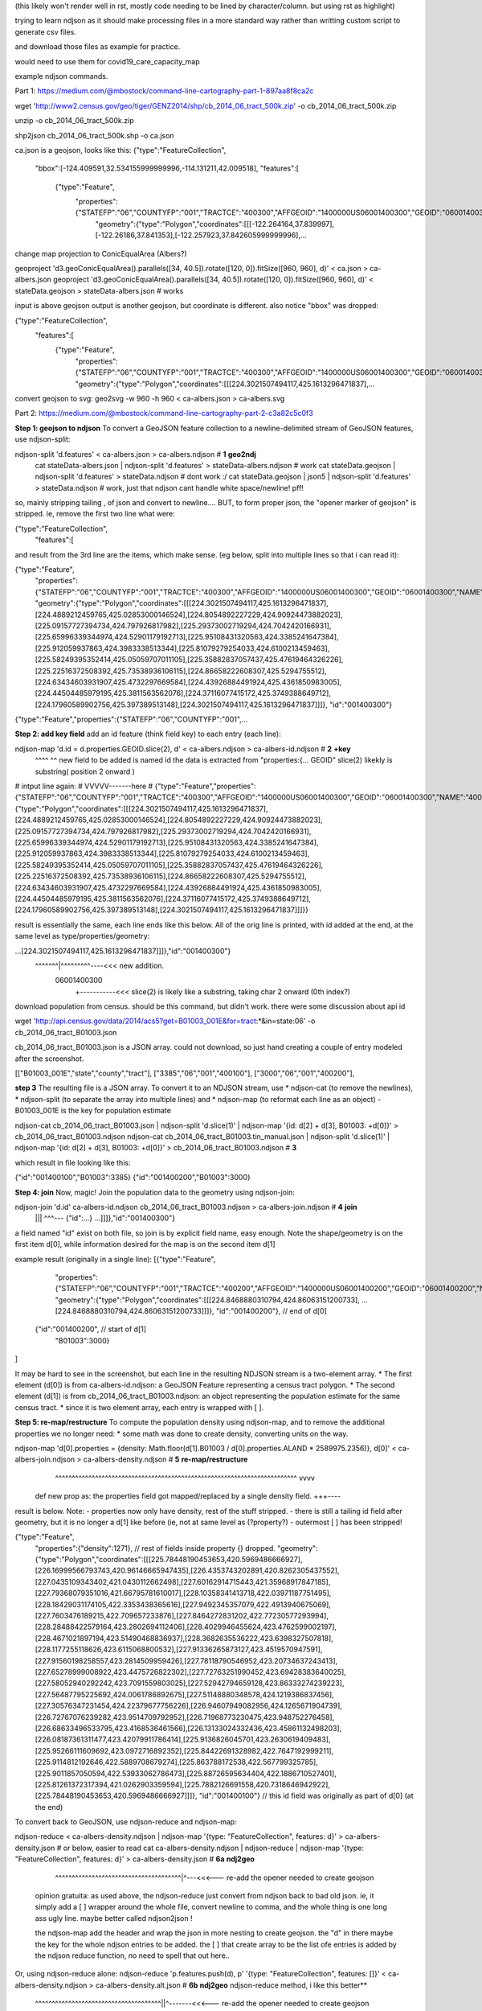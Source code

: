 (this likely won't render well in rst, mostly code needing to be lined by character/column.  but using rst as highlight)

trying to learn ndjson
as it should make processing files in a more standard way rather than writting custom script
to generate csv files.


and download those files as example for practice.

would need to use them for covid19_care_capacity_map



example ndjson commands.  

Part 1: https://medium.com/@mbostock/command-line-cartography-part-1-897aa8f8ca2c


wget 'http://www2.census.gov/geo/tiger/GENZ2014/shp/cb_2014_06_tract_500k.zip' -o cb_2014_06_tract_500k.zip

unzip -o cb_2014_06_tract_500k.zip

shp2json cb_2014_06_tract_500k.shp -o ca.json

ca.json is a geojson, looks like this:
{"type":"FeatureCollection",
 "bbox":[-124.409591,32.534155999999996,-114.131211,42.009518],
 "features":[
     {"type":"Feature",
      "properties":{"STATEFP":"06","COUNTYFP":"001","TRACTCE":"400300","AFFGEOID":"1400000US06001400300","GEOID":"06001400300","NAME":"4003","LSAD":"CT","ALAND":1105329,"AWATER":0},
       "geometry":{"type":"Polygon","coordinates":[[[-122.264164,37.839997],[-122.26186,37.841353],[-122.257923,37.842605999999996],...


change map projection to ConicEqualArea (Albers?)

geoproject 'd3.geoConicEqualArea().parallels([34, 40.5]).rotate([120, 0]).fitSize([960, 960], d)' < ca.json > ca-albers.json
geoproject 'd3.geoConicEqualArea().parallels([34, 40.5]).rotate([120, 0]).fitSize([960, 960], d)' < stateData.geojson > stateData-albers.json  # works

input is above geojson
output is another geojson, but coordinate is different.  also notice "bbox" was dropped:

{"type":"FeatureCollection",
 "features":[
     {"type":"Feature",
      "properties":{"STATEFP":"06","COUNTYFP":"001","TRACTCE":"400300","AFFGEOID":"1400000US06001400300","GEOID":"06001400300","NAME":"4003","LSAD":"CT","ALAND":1105329,"AWATER":0},
      "geometry":{"type":"Polygon","coordinates":[[[224.3021507494117,425.1613296471837],...



convert geojson to svg:
geo2svg -w 960 -h 960 < ca-albers.json > ca-albers.svg



Part 2: https://medium.com/@mbostock/command-line-cartography-part-2-c3a82c5c0f3


**Step 1: geojson to ndjson**
To convert a GeoJSON feature collection to a newline-delimited stream of GeoJSON features, use ndjson-split:

ndjson-split 'd.features'  < ca-albers.json  > ca-albers.ndjson # **1** **geo2ndj**
        cat stateData-albers.json     | ndjson-split 'd.features' > stateData-albers.ndjson  # work 
        cat stateData.geojson         | ndjson-split 'd.features' > stateData.ndjson         # dont work :/
        cat stateData.geojson | json5 | ndjson-split 'd.features' > stateData.ndjson         # work, just that ndjson cant handle white space/newline! pff!

so, mainly stripping tailing , of json and convert to newline....
BUT, to form proper json, the "opener marker of geojson" is stripped.  ie, remove the first two line what were:

{"type":"FeatureCollection",
 "features":[

and result from the 3rd line are the items, which make sense.  (eg below, split into multiple lines so that i can read it):

{"type":"Feature",
 "properties":{"STATEFP":"06","COUNTYFP":"001","TRACTCE":"400300","AFFGEOID":"1400000US06001400300","GEOID":"06001400300","NAME":"4003","LSAD":"CT","ALAND":1105329,"AWATER":0},
 "geometry":{"type":"Polygon","coordinates":[[[224.3021507494117,425.1613296471837],[224.4889212459765,425.02853000146524],[224.8054892227229,424.90924473882023],[225.09157727394734,424.797926817982],[225.29373002719294,424.7042420166931],[225.65996339344974,424.52901179192713],[225.95108431320563,424.3385241647384],[225.912059937863,424.3983338513344],[225.81079279254033,424.6100213459463],[225.58249395352414,425.05059707011105],[225.35882837057437,425.47619464326226],[225.22516372508392,425.73538936106115],[224.86658222608307,425.5294755512],[224.63434603931907,425.4732297669584],[224.43926884491924,425.4361850983005],[224.44504485979195,425.3811563562076],[224.37116077415172,425.3749388649712],[224.17960589902756,425.397389513148],[224.3021507494117,425.1613296471837]]]},
 "id":"001400300"}
{"type":"Feature","properties":{"STATEFP":"06","COUNTYFP":"001",...


**Step 2: add key field**
add an id feature (think field key) to each entry (each line):

ndjson-map 'd.id = d.properties.GEOID.slice(2), d'  < ca-albers.ndjson  > ca-albers-id.ndjson # **2** **+key**
            ^^^^                               ^^
            new field to be added is named id
            the data is extracted from "properties:{... GEOID"
            slice(2) likekly is substring( position 2 onward )
# intput line again:           #                                                                                      VVVVV-------here                                                           #
{"type":"Feature","properties":{"STATEFP":"06","COUNTYFP":"001","TRACTCE":"400300","AFFGEOID":"1400000US06001400300","GEOID":"06001400300","NAME":"4003","LSAD":"CT","ALAND":1105329,"AWATER":0},"geometry":{"type":"Polygon","coordinates":[[[224.3021507494117,425.1613296471837],[224.4889212459765,425.02853000146524],[224.8054892227229,424.90924473882023],[225.09157727394734,424.797926817982],[225.29373002719294,424.7042420166931],[225.65996339344974,424.52901179192713],[225.95108431320563,424.3385241647384],[225.912059937863,424.3983338513344],[225.81079279254033,424.6100213459463],[225.58249395352414,425.05059707011105],[225.35882837057437,425.47619464326226],[225.22516372508392,425.73538936106115],[224.86658222608307,425.5294755512],[224.63434603931907,425.4732297669584],[224.43926884491924,425.4361850983005],[224.44504485979195,425.3811563562076],[224.37116077415172,425.3749388649712],[224.17960589902756,425.397389513148],[224.3021507494117,425.1613296471837]]]}}


result is essentially the same, each line ends like this below.  All of the orig line is printed, with id added at the end, at the same level as type/properties/geometry:

...[224.3021507494117,425.1613296471837]]]},"id":"001400300"}
                                           ^^^^^^^|^^^^^^^^^----<<< new addition.
                                                06001400300
                                                  +-----------<<< slice(2) is likely like a substring, taking char 2 onward (0th index?)


download population from census.  should be this command, but didn't work.  there were some discussion about api id

wget 'http://api.census.gov/data/2014/acs5?get=B01003_001E&for=tract:*&in=state:06' -o cb_2014_06_tract_B01003.json

cb_2014_06_tract_B01003.json is a JSON array.  could not download, so just hand creating a couple of entry modeled after the screenshot.

[["B01003_001E","state","county","tract"],
["3385","06","001","400100"],
["3000","06","001","400200"],


**step 3**
The resulting file is a JSON array. To convert it to an NDJSON stream, use 
* ndjson-cat (to remove the newlines), 
* ndjson-split (to separate the array into multiple lines) and 
* ndjson-map (to reformat each line as an object) 
- B01003_001E is the key for population estimate

ndjson-cat cb_2014_06_tract_B01003.json            | ndjson-split 'd.slice(1)'  | ndjson-map '{id: d[2] + d[3], B01003: +d[0]}'  > cb_2014_06_tract_B01003.ndjson
ndjson-cat cb_2014_06_tract_B01003.tin_manual.json | ndjson-split 'd.slice(1)'  | ndjson-map '{id: d[2] + d[3], B01003: +d[0]}'  > cb_2014_06_tract_B01003.ndjson # **3**

which result in file looking like this:

{"id":"001400100","B01003":3385}
{"id":"001400200","B01003":3000}




**Step 4: join**
Now, magic! Join the population data to the geometry using ndjson-join:

ndjson-join 'd.id'  ca-albers-id.ndjson  cb_2014_06_tract_B01003.ndjson  > ca-albers-join.ndjson # **4** **join**
                      |||                           ^^^--- {"id":...}                       
                      ...]]]},"id":"001400300"}

a field named "id" exist on both file, so join is by explicit field name, easy enough.
Note the shape/geometry is on the first item d[0], while information desired for the map is on the second item d[1]


example result (originally in a single line):
[{"type":"Feature",
  "properties":{"STATEFP":"06","COUNTYFP":"001","TRACTCE":"400200","AFFGEOID":"1400000US06001400200","GEOID":"06001400200","NAME":"4002","LSAD":"CT","ALAND":587453,"AWATER":0},
  "geometry":{"type":"Polygon","coordinates":[[[224.8468880310794,424.86063151200733], ...  [224.8468880310794,424.86063151200733]]]},
  "id":"001400200"},    // end   of d[0]
 {"id":"001400200",     // start of d[1]
  "B01003":3000}          
]

It may be hard to see in the screenshot, but each line in the resulting NDJSON stream is a two-element array. 
* The first element (d[0]) is from ca-albers-id.ndjson: a GeoJSON Feature representing a census tract polygon. 
* The second element (d[1]) is from cb_2014_06_tract_B01003.ndjson: an object representing the population estimate for the same census tract.
* since it is two element array, each entry is wrapped with [ ].

**Step 5: re-map/restructure**
To compute the population density using ndjson-map, and to remove the additional properties we no longer need:
* some math was done to create density, converting units on the way.  

ndjson-map 'd[0].properties = {density: Math.floor(d[1].B01003 / d[0].properties.ALAND * 2589975.2356)}, d[0]'  < ca-albers-join.ndjson  > ca-albers-density.ndjson  # **5** **re-map/restructure**
                              ^^^^^^^^^^^^^^^^^^^^^^^^^^^^^^^^^^^^^^^^^^^^^^^^^^^^^^^^^^^^^^^^^^^^^^^^^  vvvv
            def new prop as:  the properties field got mapped/replaced by a single density field.        \+++---- 

result is below.  Note:
- properties now only have density, rest of the stuff stripped.  
- there is still a tailing id field after geometry, but it is no longer a d[1] like before (ie, not at same level as (?property?)
- outermost [ ] has been stripped!

{"type":"Feature",
 "properties":{"density":1271},     // rest of fields inside property {} dropped.
 "geometry":{"type":"Polygon","coordinates":[[[225.78448190453653,420.5969486666927],[226.16999566793743,420.96146665947435],[226.4353743202891,420.8262305437552],[227.0435109343402,421.0430112662498],[227.60162914715443,421.35968917847185],[227.79368079351016,421.66795781610017],[228.10358341413718,422.03971187751495],[228.18429031174105,422.3353438365616],[227.9492345357079,422.4913940675069],[227.7603476189215,422.709657233876],[227.8464272831202,422.77230577293994],[228.28488422579164,423.2802694112406],[228.4029946455624,423.4762599002197],[228.4671021897194,423.51490468836937],[228.3682635536222,423.6398327507818],[228.1177255118626,423.6115068800532],[227.91336265873127,423.4519570947591],[227.91560198258557,423.2814509959426],[227.78118790546952,423.20734637243413],[227.65278999008922,423.4475726822302],[227.72763251990452,423.69428383640025],[227.58052940292242,423.7091559803025],[227.52942794659128,423.86333274239223],[227.56487795225692,424.0061786892675],[227.51148880348578,424.1219386837456],[227.30576347231454,424.22379677756226],[226.94607949082956,424.1265671904739],[226.72767076239282,423.9514709792952],[226.71968773230475,423.948752276458],[226.68633496533795,423.4168536461566],[226.13133024332436,423.45861132498203],[226.08187361311477,423.42079911786414],[225.9136826045701,423.2630619409483],[225.95266111609692,423.0972716892352],[225.84422691328982,422.7647192999211],[225.9114812192646,422.5889708679274],[225.863788172538,422.567799325785],[225.9011857050594,422.53933062786473],[225.88726595634404,422.1886710527401],[225.81261372317394,421.0262903359594],[225.7882126691558,420.7318646942922],[225.78448190453653,420.5969486666927]]]},
 "id":"001400100"}     // this id field was originally as part of d[0] (at the end)




To convert back to GeoJSON, use ndjson-reduce and ndjson-map:

ndjson-reduce  < ca-albers-density.ndjson    | ndjson-map '{type: "FeatureCollection", features: d}'  > ca-albers-density.json     # or below, easier to read
cat ca-albers-density.ndjson | ndjson-reduce | ndjson-map '{type: "FeatureCollection", features: d}'  > ca-albers-density.json     # **6a** **ndj2geo**
                                                           ^^^^^^^^^^^^^^^^^^^^^^^^^^^^^^^^^^^^^^|^---<<<--- re-add the opener needed to create geojson

	opinion gratuita:
	as used above, the ndjson-reduce just convert from ndjson back to bad old json.  
	ie, it simply add a [ ] wrapper around the whole file, convert newline to comma, and the whole thing is one long ass ugly line.
	maybe better called ndjson2json !

	the ndjson-map add the header and wrap the json in more nesting to create geojson.
	the "d" in there maybe the key for the whole ndjson entries to be added.
	the [ ] that create array to be the list ofe entries is added by the ndjson reduce function, no need to spell that out here..


Or, using ndjson-reduce alone:   
ndjson-reduce 'p.features.push(d), p' '{type: "FeatureCollection", features: []}'  < ca-albers-density.ndjson  > ca-albers-density.alt.json # **6b**  **ndj2geo** ndjson-reduce method, i like this better**
                                   |   ^^^^^^^^^^^^^^^^^^^^^^^^^^^^^^^^^^^^^^||^-------<<<--- re-add the opener needed to create geojson
                                   more cler of where ndjson data get shoved into



Also see https://github.com/tin6150/covid19_care_capacity_map
README there used these steps to create covid19 care capacity map

